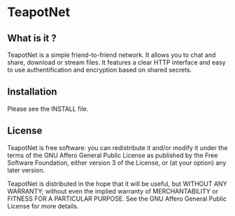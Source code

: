 * TeapotNet

** What is it ?

TeapotNet is a simple friend-to-friend network. It allows you
to chat and share, download or stream files. It features a clear
HTTP interface and easy to use authentification and encryption
based on shared secrets.

** Installation

Please see the INSTALL file.

** License

TeapotNet is free software: you can redistribute it and/or modify
it under the terms of the GNU Affero General Public License as  
published by the Free Software Foundation, either version 3 of  
the License, or (at your option) any later version.             

TeapotNet is distributed in the hope that it will be useful, but
WITHOUT ANY WARRANTY; without even the implied warranty of      
MERCHANTABILITY or FITNESS FOR A PARTICULAR PURPOSE. See the    
GNU Affero General Public License for more details.


